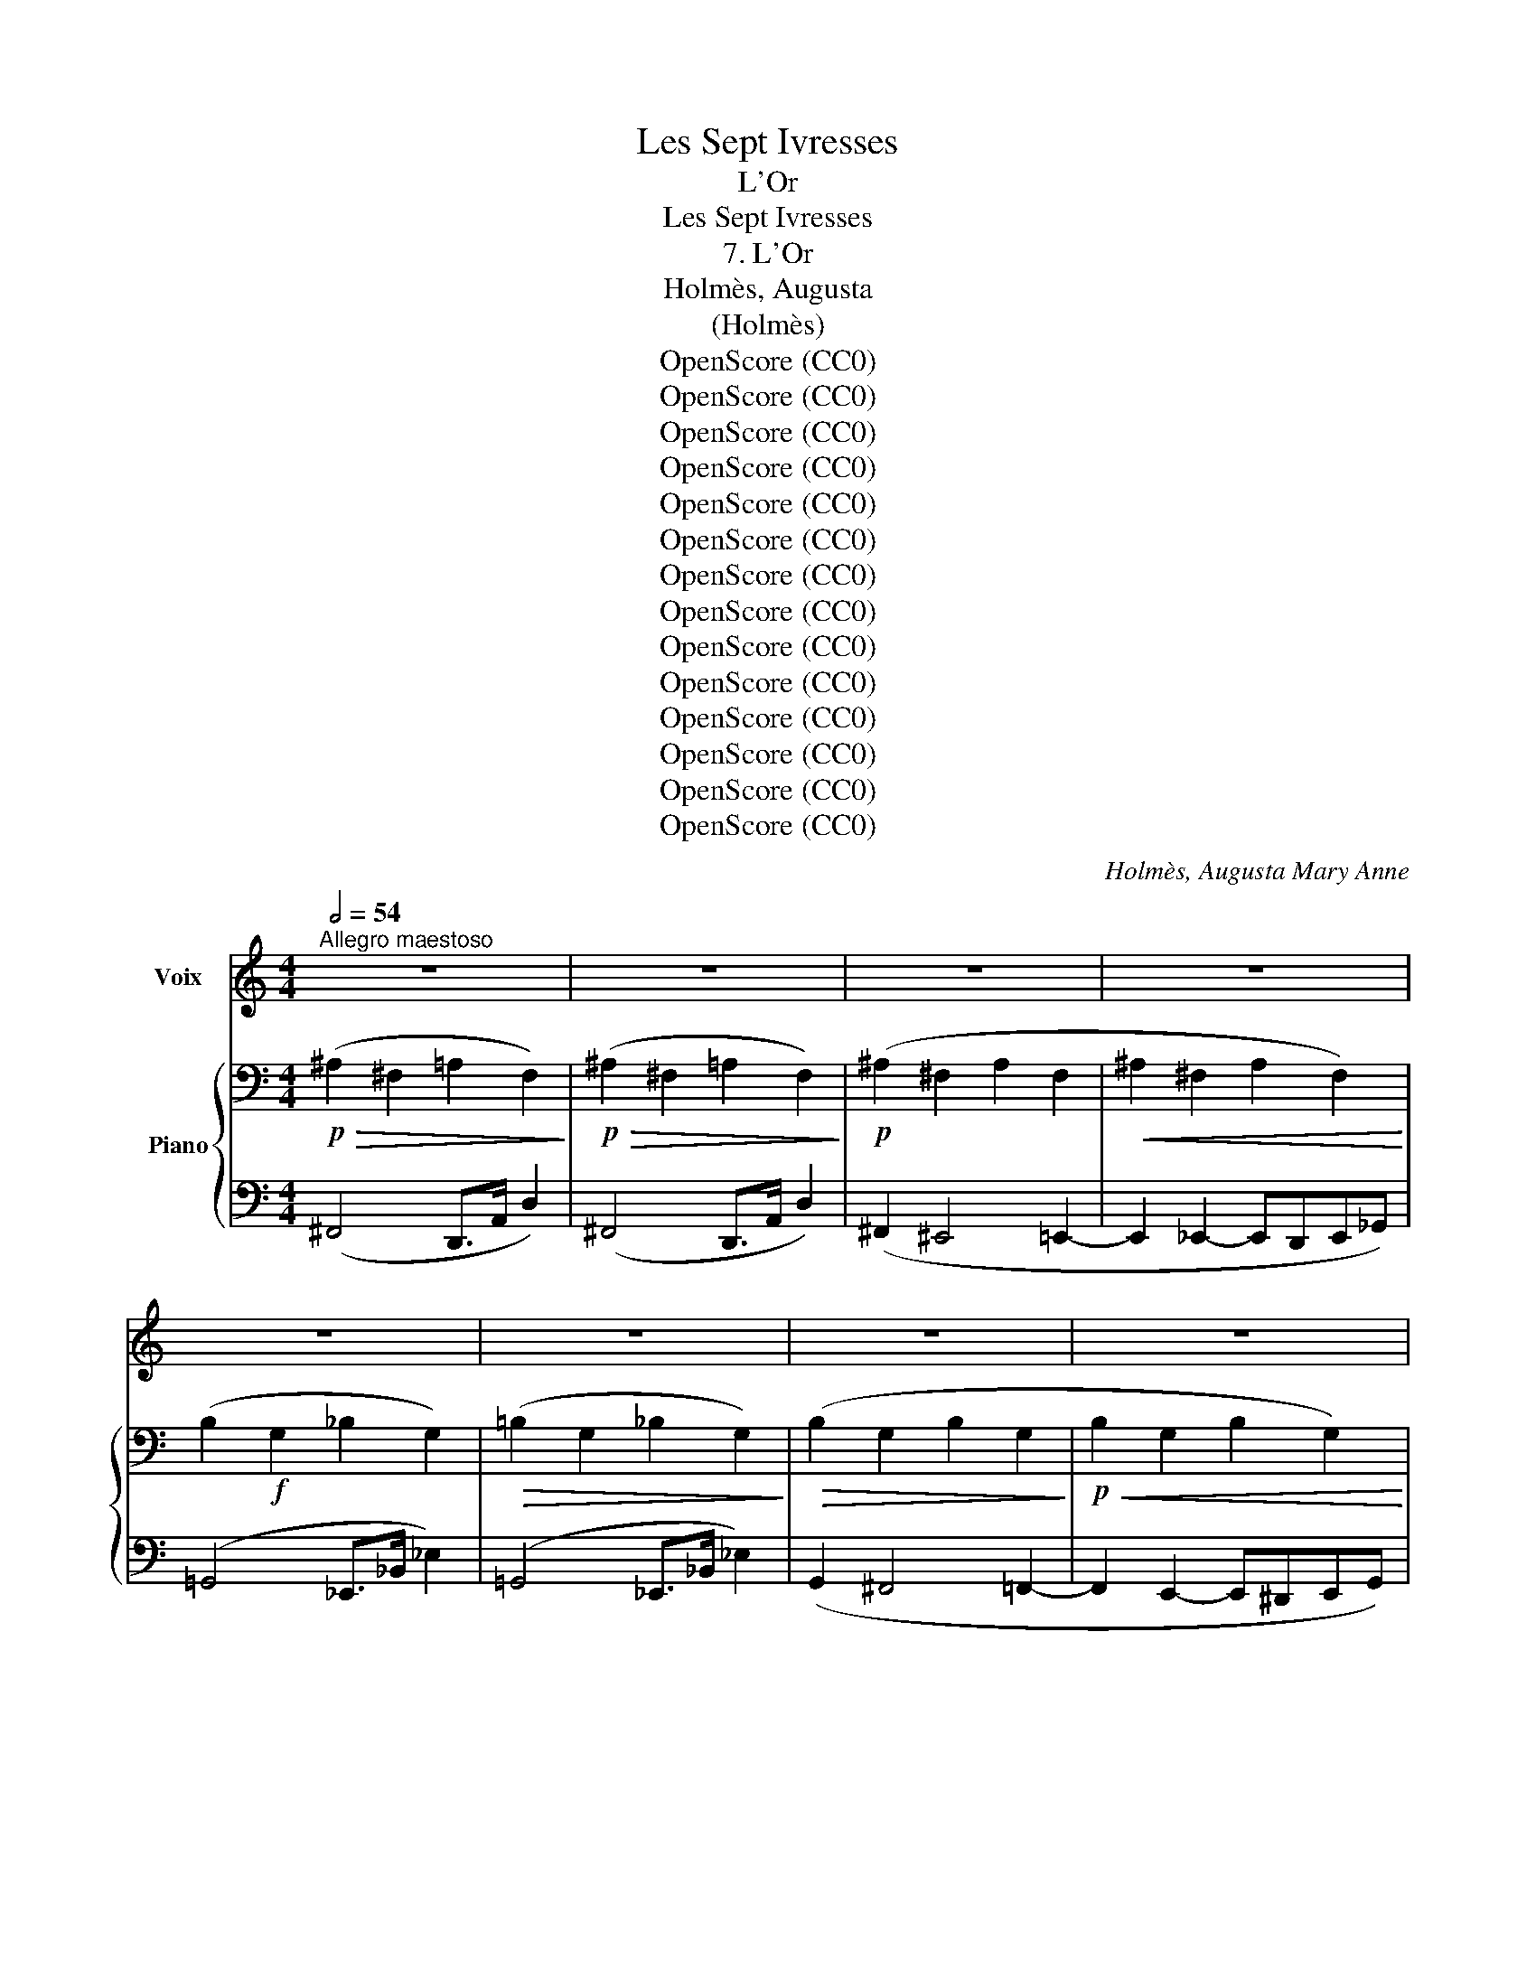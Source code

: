 X:1
T:Les Sept Ivresses
T:L'Or
T:Les Sept Ivresses
T:7. L'Or
T:Holmès, Augusta
T:(Holmès)
T:OpenScore (CC0)
T:OpenScore (CC0)
T:OpenScore (CC0)
T:OpenScore (CC0)
T:OpenScore (CC0)
T:OpenScore (CC0)
T:OpenScore (CC0)
T:OpenScore (CC0)
T:OpenScore (CC0)
T:OpenScore (CC0)
T:OpenScore (CC0)
T:OpenScore (CC0)
T:OpenScore (CC0)
T:OpenScore (CC0)
C:Holmès, Augusta Mary Anne
Z:idem
Z:OpenScore (CC0)
%%score 1 { ( 2 4 ) | ( 3 5 ) }
L:1/8
Q:1/2=54
M:4/4
K:C
V:1 treble nm="Voix"
V:2 bass nm="Piano"
V:4 bass 
V:3 bass 
V:5 bass 
V:1
"^Allegro maestoso" z8 | z8 | z8 | z8 | z8 | z8 | z8 | z8 | z8 | z8 | z z z2 z4 | z8 | z8 | z8 | %14
w: ||||||||||||||
 z8 | z8 ||[K:Db]!f! f4 f3 f | F4- F2 z d | f4 f2 e d | f4- f2 z _d | f4 f2 e d | g4- g2 z2 | %22
w: ||Rou- ges- ser-|pents, _ o|flam- mes é- per-|du- es, Sif-|flez et tor- dez-|vous! _|
 g4 g3 g | G3 G =A4- |!<(! =A2 c2 e3!<)! g | (=g4 G2) z2 | e3/2 B/!<(! e2- e z B3/2 B/ | %27
w: Vents, a- gi-|tez vos ai-|les les é- ten-|du- es,|Lour- des * eaux dé- chi-|
 e6 e2!<)! |!ff! (^g8 | ^G2-) G z z4 |!p! (c4 =B4) | (_B4 =A4) |!<(! (B2 d2!<)! B2) d3/2 d/ | %33
w: \- rez les|nu|es! _|Ter- re,|gron- de|gron- * de en un|
!<(! B6!<)! B2 |!f! f8 |!f! (g4 d2) z B | f4- f2 z f/ f/ | (g4 d2) z B | f4 f z f2 | B4 B3 B | %40
w: noir cour-|roux!|Syl- phes! On-|dins! _ Sa- la-|\- man- dres, et|Gno- mes, Quit-|tez vos fa-|
 g4 f2 f2 | (_f8 | d2) z2 c3 B | f8- | f8 ||[Q:1/2=69]"^Plus vite" B2- B z z4 | z8 | z8 | z8 | z8 | %50
w: rou- ches roy-|\- au-|mes, Ac- cou-|rez|_|tous! _|||||
 z8 | z8 | z8 |!mf! B3/2 B/ B4 B3/2 B/ | f8 | f2 z2 z4 |!f! B2 B6- | B2 B2 B3 B | f8- | f4- f2 z2 | %60
w: |||Par la coupe et l'é-|\- pé-|e|Par l'Aigle|_ et le Tau-|reau,|_ _|
!f! B2 B3/2 B/ B3 B | B3 B B B B B | f8 | f2 z2 z4 |!f! B2 B3/2 B/ f4- | f2 B2 B3 B | f8- | %67
w: Par la fau- cil- le|neuve et dans le sang trem-|pé-|\- e,|Par la ci- gü-|e et le su-|\- reau!|
 f2 z2 z2!ff! f f | a4 e3 f | g3 g d2 e2 | f3 f d2 e2 | f4- f z f2 | g3 g d2 z B | f4- f2 z f | %74
w: _ Par la|croix de lu-|\- mière et par l'é-|toi- le du ma-|tin, _ Es-|\- prits du feu, de|l'air, _ de|
 g4 g2 d3/2 B/ | f4 f z f2 | B3 c d2 f2 | g4- (3(g2 d2) e2 | f6 f2 | B8- | B2 z2 z4 | z8 | %82
w: l'onde et de la|ter- re, O-|bé- is- sez au|maî- * * tre|du des-|tin!|_||
 z4!f! B3 B | g8- | g4 d4 | B8 | G4 z2 A2 | B8- | B8 | E8- | E2 z2 z4 | z8 | z8 || %93
w: Que le|feu|_ ma-|gi-|que s'al-|lu-||me!|_|||
[K:Ab][Q:1/4=54]"^Andante non troppo lento" z8 | z8 | z8 | z8 | z8 | z8 | z8 | z8 | z8 | z8 | z8 | %104
w: |||||||||||
 z!p! c c c c c c c | c8 | c2 e4 (A>B) | c2 (3(BA) c e2- e2 | z!f! d c B e4 | d2 c B e4 | %110
w: Que sous l'in- can- des- cen- te|bru-|\- me Dont l'ar- *|\- deur va _ crois- sant, _|Dans le creu- set|in- can- des- cent|
 z2!<(! A4 A2!<)! |!mf! (_g4 f2) z2 | z2!f!"^cresc." (a2 g2) f3/2 f/ |!mf! (e2 f4) c2 | (e8 | %115
w: Nais- se|l'or!  _|l'or _ qui bouil-|\- lonne _ et|fu-|
[Q:1/4=56] A2-) A z[Q:1/4=58] z4[Q:1/4=57] | z2!f! (3(Ac) e[Q:1/4=60] f2-[Q:1/4=61] f z[Q:1/4=59] | %117
w: \- me!  _|Je _ le vois! _|
[Q:1/4=62] z2!f! (3(B=d)[Q:1/4=63] f g2- g z[Q:1/4=64] | %118
w: Je _ le vois! _|
 z[Q:1/4=66] c- (3(cA) c f2- (3f e d[Q:1/4=68] |[Q:1/4=70] f2 z f[Q:1/4=72] f2- (3f f f | %120
w: Il _ _ ré- siste, _ il se|tord, Il bat _ comme un|
 A2 z!ff! f a4- ||[M:2/4] (a4 || %122
w: cœur! O joi-||
[M:4/4]"^a tempo"[Q:1/4=54] e2-) e z[Q:1/4=52] z2!<(! (3(Ac) e!<)! | (g2[Q:1/4=49] f2 e2-) e z | %124
w: \- e!  _ O _ sup-|pli- * ce!  _|
[Q:1/4=54] z8 | z8 |!f! =e e3/4 e/4 =B z/ ^G/ _e2- e z/ e/ |!f! _g2 g _d/ B/ f2 f z | %128
w: ||An- ges, dé- mons, à moi! _ Que|l'œu- vre s'ac- com- plis- se,|
 a2 e3/2 c/ (a2 e) z/ c/[Q:1/4=60] |[Q:1/4=63] a6 (a2 |[Q:1/4=65] B4-) B2 z2 |[Q:1/4=68] z8 | z8 | %133
w: Dût le vain- queur _ trou-|ver la|mort! _|||
 z8[Q:1/4=64][Q:1/4=60] | z8 |!p! e4- e2 z"^dim." f | e8- |[Q:1/4=56] e4- e2 z2 | z8 || %139
w: ||Or, _ so-|leil!|_ _||
!pp!"^Molto più lento"[Q:1/4=52] (c2 e2[Q:1/4=50] f2 a2 |"^trainez"[Q:1/4=48] g2 f>c e4) | %141
w: Ab- so- lu su-|prê- * * me!|
[Q:1/4=52] z2 A3/2 B/ c4- | c2 (3(BA) c e2- e2 |!p! f4 e2 (3(cB) A | (d2 f2 e4) | _g4 f2!f! e d | %146
w: près de toi|_ tout * est vain! _|O fils de * mon|â _ me!|O fils de mon|
 (_g4 f2)!f! f2 | b2 a3/2 a/ g2 f3/2 f/ | (e2 f4)!pp! c3/2 d/ | e8 | %150
w: â- me! O|fils de mon âme el- le|même _ Or puis-|sant,|
 f2 z2"^rall."[Q:1/4=44]!<(! (e4!<)! |!f! a8-) |[Q:1/4=40] a8- | a z z2 !fermata!z4 |] %154
w: Or di-|vin! |_||
V:2
!p!!>(! (!//-!^A,2 ^F,2 !//-!=A,2 F,2)!>)! |!p!!>(! (!//-!^A,2 ^F,2 !//-!=A,2 F,2)!>)! | %2
!p! (!//-!^A,2 ^F,2 !//-!A,2 F,2 |!<(! !//-!^A,2 ^F,2 !//-!A,2 F,2)!<)! | %4
 (!//-!B,2!f! G,2 !//-!_B,2 G,2) |!>(! (!//-!=B,2 G,2 !//-!_B,2 G,2)!>)! | %6
!>(! (!//-!B,2 G,2 !//-!B,2 G,2!>)! |!p!!<(! !//-!B,2 G,2 !//-!B,2 G,2)!<)! | %8
!f! (!//-!C2 _A,2 !//-!_C2 A,2) | (!//-!C2 _A,2 !//-!_C2 A,2) | %10
!mf!"_cresc." !///-!!>!C _A, !///-!!>!B, G, !///-!!>!^C =A, !///-!!>!=C _A, | %11
 !///-!!>!^D B, !///-!!>!=D _B, !///-!!>!F _D !///-!!>!E C | %12
 !///-!!>!F _D !///-!!>!E C !///-!!>!F D [CE] z | %13
[K:treble]!f!"_cresc." !>![FG_B_df]2 [=E^G=B=e]2 !>![FG_Bdf]2 !>![EG=Be]2 | %14
 !>![GAc_eg]2 !>![^F^A^c^f]2 !>![ABda]2 !>![_Ac_e_a]2 | %15
 !>![B^cgb]2 [_Bdf_b]2 !>![^c^da^c']2 !>![=ceg=c']2 || %16
[K:Db]!ff! [_cf_c'] z!p! !///-!f c !///-!f2 c2 | !///-!f _c!f! !>!d2 !>!c2-!mf! c z | %18
!mf! !//-!f2 _c2 !//-!f2 c2 | !///-!f _c!f! z2 z2!mf! !///-!f c |!<(! !//-!f2 _c2 !//-!f2!<)! c2 | %21
!ff!({c'd')e'f'} [gg'] z!f! x2 x2!p! !///-!g c | !//-!g2 c2 !//-!g2 c2 | %23
"_cresc." !//-!g2 c2 !//-!g2 c2 | !//-!g2 c2 !//-!g2 c2 |!f! !///-!=g d z2 z2 !///-!g d | %26
!p! (!//-!e2 d2 !//-!e2 d2 |!<(! !//-!e2 d2 !///-!e d e)!<)! z | %28
!ff! [^G=B=e^g] z !>!=e2 !>!=d2 !>!=E2 | !>!=D2[K:bass] !>!=E,2 !>!=D,2 !>!E,2 | %30
!p! !//-!C2!>(! A,2 !//-!=B,2 =G,2 | (!//-!_B,2 _G,2 !//-!=A,2 F,2)!>)! | %32
!<(! (!///-!B, G, !///-!=A, F,!<)!!mp!!<(! !///-!B, G, !///-!A, F,)!<)! | %33
!mp!!<(! !///-!B,4 G,4!<)! | %34
[K:treble] [F,=A,] z!<(! F,/=G,/4=A,/4B,/4C/4=D/4=E/4 F2- (F/4=G/4=A/4B/4c/4=d/4=e/4f/4)!<)! | %35
!f! [GBdg]2- [GBdg] z!<(! _F2 (7:4:7(G/A/B/_c/d/e/_f/)!<)! | %36
!f! [=A=f]2- [Af][Ff]/[Ff]/ (3[Ff][Ac][Ff] (3[Ff][Ac][Ff] | %37
!f! [GBdg]2- [GBdg] z!<(! _F2 (7:4:7(G/A/B/_c/d/e/_f/)!<)! | %38
 [=A=f]2- [Af]!f![Ff]/[Ff]/ (3[Ff][Ac][Ff] (3[Ff][Ac][Ff] | [Bb]4 [ABfa]3 [ABfa] | %40
 [GBeg]4 [FBdf]3 [FBdf] | %41
 [_FB_f]2- [FBf]/!<(!(G/4A/4B/4_c/4d/4e/4 f2- f/g/4a/4b/4_c'/4d'/4e'/4!<)! | _f') z z2 z4 | %43
!f! [FBdf] z z2 z4 | [F=Acf] z z2 z4 ||!f! [Bdfb] z z2 z4 | z8 | %47
[K:bass]!p! (3:2:4!>![=B,,^D,]z/.[B,,D,]/.[B,,D,] (3.[B,,D,].^F,,.[B,,D,] (3.[B,,D,].F,,.[B,,D,] (3.[B,,D,].F,,.[B,,D,] | %48
"_crescendo" (3:2:4!>![C,=E,]z/.[C,E,]/.[C,E,] (3.[C,E,].=G,,.[C,E,] (3:2:4!>![D,F,]z/.[D,F,]/.[D,F,] (3.[D,F,].A,,.[D,F,] | %49
 (3:2:4!>![=D,^F,]z/.[D,F,]/.[D,F,] (3.[D,F,].=A,,.[D,F,] (3.[E,=G,].B,,.[E,G,] (3.[=E,^G,].=B,,.[E,G,] | %50
 (3:2:4!>![F,=A,]z/.[F,A,]/.[F,A,] (3.[F,A,].C,.[F,A,] (3.[G,B,].D,.[G,B,] (3.[=G,=B,].=D,.[G,B,] | %51
 (3:2:4!>![A,C]z/.[A,C]/.[A,C] (3.[A,C].E,.[A,C] (3:2:4!>![=A,^C]z/.[A,C]/.[A,C] (3.[A,C].=E,.[A,C] | %52
!f! (3:2:4[F,B,=D]z/!p!"_sempre staccato".=A,/.B, (3._C.B,.A, (3.B,.A,.B, (3.=B,.C.D | %53
 (3.C.=B,.C (3.D.C.B, (3.C.B,.C (3.^C.=D.E | %54
"_cresc." (3.=D._D.C (3.=B,._B,.=A, (3.B,.=B,.C (3.^C.=D.E | %55
 (3.=E._E.=D (3._D.C.=B, (3.C.^C.=D (3.E.=E.F | %56
[K:treble] (3.G.F.=E (3._E.=D._D (3.C.^C.=D (3.E.=E.F | (3.G.F.G (3.G.^F.G (3.A.G.A (3.=A.^G.A | %58
 (3.B.=A._A (3.=G._G.F (3.=E.F.G (3.=G.A.=A | (3.B.=A.B (3.=B.c.B (3._B.=B.c (3.d.c.d | %60
 (3.=d._d.c!mf! (3.=B._B.=A (3.B.=B.c (3.^c.=d.e | (3.=e._e.=d (3._d.c.d (3.=d.e.=e (3.f.g.=g | %62
 (3.a.=g._g (3.f.=e._e (3.=e.f.g (3.=g.a.=a | %63
"_molto cresc." (3.b.=a._a (3.=g.a.=a (3.b.=b.c' (3._d'.c'.d' | %64
 (3.=d'._d'.c' (3.=b._b.=a (3.b.=b.c' (3.d'.=d'.e' | %65
!8va(! (3.=e'.f'.g' (3.=g'._g'.=g' (3.a'.g'.a' (3.=a'.^g'.a' | %66
!f! (3.b'.=a'.b'"_cresc." (3!>!.[=d'_c''].b'.a' (3._a'.=a'.b' (3!>!.[d'c''].b'.a' | %67
 (3!>!.[=d'_c''].b'.=a' (3._a'.=a'.b' (3!>!.[d'c''].b'.a' (3!>!.[d'c''].b'.a' | %68
!ff! (3[c'_a'][c'a'][c'a'] (3[c'a'][c'a'][c'a'] (3[c'a'][c'a'][c'a'] (3[c'a'][c'a'][c'a'] | %69
 (3[d'b'][d'b'][d'b'] (3[d'b'][d'b'][d'b'] (3[d'b'][d'b'][d'b'] (3[e'b'][e'b'][e'b'] | %70
 (3[f'=a'][f'a'][f'a'] (3[f'a'][f'a'][f'a'] (3[d'b'][d'b'][d'b'] (3[c'a'][c'a'][c'a'] | %71
 [d'a'] z [bd']>[c'e'] [d'f']!8va)! z z2 |!f! [GBdg]2- [GBdg] z!<(! _F2 (6:4:6(G/A/B/_c/d/e/) | %73
 [=A=f]2-!<)! [Af] [Ff]/[Ff]/ (3[Ff][Ac][Ff] (3[Ff][Ac][Ff] | %74
!f! [GBdg]2- [GBdg] z!<(! _F2 (6:4:6(G/A/B/_c/d/e/)!<)! | %75
 [=A=f]2- [Af]/ z/ [Ff]/[Ff]/ (3[Ff][Ac][Ff] (3[Ff][Ac][Ff] |!f! B3 c d2 f2 | g4- (3(g2 d2) e2 | %78
 [FBdf] z z2 [F=Acf] z z2 |!ff!!8va(! [gbd'g']8- | [gbd'g']!8va)! z z2!f! !>![Dd]4 | %81
 !>![B,B]4 !>![G,G]4 |[K:bass] !>![D,D]4 !>![B,,B,]4 |!f!"_dim." !>![G,,G,]8- | [G,,G,]4 z4 | z8 | %86
 z8 | [E,G,B,]2 z2 z4 | [=D,F,B,]2 z2 z4 |!p! !//-!!>!E,2!>(! _F,2 z4 | !//-!!>!E,2 _F,2!>)! z4 | %91
!pp! !///-!E,4 _F,4 | z8 || %93
[K:Ab]!p! (6:4:6z/ (C/A,/!<(! C/A,/C/) (6:4:6z/ (C/A,/ C/A,/C/) (6:4:6z/ (C/A,/ C/A,/C/)!<)! (6:4:6z/ (C/A,/ C/A,/C/) | %94
!>(! (6:4:6z/ (C/A,/ C/A,/C/) (6:4:6z/ (C/A,/ C/A,/ z/)!>)! (6:4:6z/ (C/A,/ C/A,/C/ (6:4:6A,/C/A,/ C/A,/C/) | %95
 (6:4:6z/ (E,/C,/E,/C,/E,/)!<(! (6:4:6z/ (E,/C,/ E,/C,/) z/ (6:4:6z/ (A,/E,/ A,/E,/A,/) (6:4:6z/ (E,/C,/!<)! E,/C,/) z/ | %96
!<(! (6:4:6z/ (A,/E,/ A,/E,/A,/) z2!<)! (6:4:6z/ (C/A,/ C/A,/C/ (6:4:6A,/C/A,/ C/A,/C/) | %97
!f! (6:4:6z/ (D/A,/ D/A,/D/!>(! (6:4:6A,/D/A,/ D/A,/D/) (6:4:6z/ (C/A,/ C/A,/C/) z2!>)! | %98
 (6:4:6z/ (A,/F,/ A,/F,/A,/) (6:4:6z/ (D/A,/ D/A,/D/) (6:4:6z/ (C/A,/ C/A,/C/ (6:4:6A,/C/A,/ C/A,/C/) | %99
!f! (6:4:6z/ (C/A,/ C/A,/C/ (6:4:6A,/C/A,/ C/A,/C/) (6:4:6z/ (D/A,/ D/A,/D/) (6:4:6z/ (A,/F,/ A,/F,/) z/ | %100
 (6:4:6z/ (C/A,/ C/A,/C/ (6:4:6A,/C/A,/ C/A,/C/) (6:4:6z/ (D/A,/ D/A,/D/) (6:4:6z/ (F/D/ F/D/F/)!f! | %101
 (6:4:6(D/!>(!F/D/ F/D/F/) (6:4:6z/ (F/D/ F/D/F/) (6:4:6z/ E/B,/ E/B,/E/ (6:4:6z/ D/A,/ D/A,/!>)!D/ | %102
 (6:4:6z/ (C/A,/ C/A,/C/) (6:4:6z/ (C/A,/ C/A,/C/ (6:4:6A,/C/A,/ C/A,/C/)!pp! (6:4:6z/ A,/E,/ A,/E,/ z/ | %103
 (6:4:6z/ (C/G,/ C/G,/C/ (6:4:6G,/C/G,/ C/G,/C/) (6:4:6z/ (G,/E,/ G,/E,/G,/) (6:4:6z/ (G,/E,/ G,/E,/G,/) | %104
[K:treble]!p! (C2 E2 F2 A2 | G2 F>C E4) | %106
 (6:4:6z/ (E/C/ E/C/E/) (6:4:6z/ (E/C/ E/C/) z/ (6:4:6z/ (A/E/ A/E/A/) (6:4:6z/ (E/C/ E/C/) z/ | %107
 (6:4:6z/ (A/E/ A/E/A/) z2 (6:4:6z/!<(! (c/A/ c/A/c/ (6:4:6A/c/A/ c/A/c/)!<)! | %108
 (6:4:6z/ (d/A/ d/A/d/ (6:4:6A/d/A/ d/A/d/) (6:4:6z/ (c/A/ c/A/c/) z2!f! | %109
"_crescendo" (6:4:6z/ (A/F/ A/F/A/) (6:4:6z/ (d/A/ d/A/d/) (6:4:6z/ (c/A/ c/A/c/) z2 | %110
 (6:4:6z/ (c/A/ c/A/c/ (6:4:6A/c/A/ c/A/c/) (6:4:6z/ (d/A/ d/A/d/) (6:4:6z/ (A/F/ A/F/) z/ | %111
!mp! (6:4:6z/ c/A/ c/A/c/ (6:4:6A/c/A/ c/A/c/ (6:4:6z/ d/A/ d/A/d/ (6:4:6z/ f/d/ f/d/f/ | %112
 (6:4:6d/f/d/ f/d/f/ (6:4:6z/ f/c/ f/c/f/ (6:4:6z/ e/B/ e/B/e/ (6:4:6z/ d/A/ d/A/d/ | %113
!mf! (6:4:6z/ c/A/ c/A/c/ (6:4:6z/ c/A/ c/A/c/ (6:4:6A/c/A/ c/A/c/ (6:4:6z/ A/E/ A/E/ z/ | %114
"_crescendo" (6:4:6z/ (c/G/ c/G/c/ (6:4:6G/c/G/ c/G/c/) (6:4:6z/ (G/E/ G/E/G/) (6:4:6z/ (G/E/ G/E/G/) | %115
!f!"^Più mosso" (6:4:6z/ (E/A,/ E/"_accel."A,/E/ (6:4:6A,/E/A,/ E/A,/E/) (6:4:6z/ (D/A,/ D/A,/D/) z2 | %116
 (6:4:6z/ (E/A,/ E/"_accel."A,/E/ (6:4:6A,/E/A,/ E/A,/E/) (6:4:6z/ (D/A,/ D/A,/D/) z2 | %117
!f! (6:4:6z/ F/B,/ F/B,/F/ (6:4:6B,/F/B,/ F/B,/F/ (6:4:6z/ E/B,/ E/B,/E/ z2 | %118
 (6:4:6z/ (G/C/"_accel." G/C/G/) (6:4:6z/ (F/C/ F/C/F/) (6:4:6z/ ((_c/F/ c/F/c/)) z2 | %119
 [_c_c']2 (3[Ff][Aa][cc'] [ee']2 [dd'][cc'] | %120
 [ff'] [_g_g']2!ff! (([=g=g']!8va(! [gg'])) [aa']2 [=a=a']- ||[M:2/4] [=a=a'] [bb']2 [=b=b'] || %122
[M:4/4]"_a tempo"!ff! [c'c'']"_allarg." z !>![eac'e']2 !>![fac'f']2 !>![ac'a']2 | %123
 [gc'g']2 [fc'f']>[cc'] [eac'e']2- [eac'e']!8va)! z | %124
!f!!<(! ([EAce]2 [Acea]>[Bb] [ceac']2 [Acea]>[Bb] | %125
 [ceac']2 (3[Beb]!<)![Aa][ceac'] [eac'e']2- [eac'e']) z | %126
!f! ([=E^G=B=e]4 [_EAc_e]/) z/ !>![Ee]!>![Ff]!>![Aa] | %127
!f! ([_GBd_g]4 [FB=df]/) z/ !>![Ff]!>![Gg]!>![Bb] | %128
 [Acea]2"_animando" (3([_G_g][Aa]!<(![Bb] (3[cc'][Gg][Aa] (3[Bb][cc'][dd']!f! | %129
 (3[ee'][Bb][cc'] (3[dd'][ee'][ff'] (3[_g_g'][ee'][ff']!<)! (3[gg'][aa'][=a=a'] | %130
!f!!8va(! [bf'b'])!8va)!"_accel.  e  cresc." z ([Aa]2 [Gg]2 (3[Ff][Gg][Bb] | %131
 [dfd']2 [cc']2 [Bb][Aa] (3[Bb][dd'][ff'] | [gd'g']2) ([ff']2 [ee'] [dd']2) ([ff'] | %133
!ff!"_allarg.   e    dim."!8va(! [bf'b']2)!>(! ([aa']2 [gg']2 [ff']2 | %134
 [ee']2 [fac'f']4) ([cac'][dd']!>)! |!p! !arpeggio![egc'e']4-) [egc'e']2 z2 | %136
!pp! !arpeggio![egc'e']4- [egc'e']2 z2 |"_rall." !arpeggio![fbd'f']4- [fbd'f']2 z2 | %138
!ppp! !arpeggio![gbd'g']4- [gbd'g']2!8va)! !fermata!z2 ||!pp! !arpeggio![ca]8 |!mf! [ac']8 | %141
!p! !arpeggio![eac'e']8- | [eac'e']4- [eac'e']2 z2 |!p! !arpeggio![faf']4 !arpeggio![eae']4 | %144
 !arpeggio![faf']4 !arpeggio![eae']4 |!f! !arpeggio![_ga_b']4 !arpeggio![faf']4 | (b2 a2) x4 | %147
!f! (!arpeggio![bd'g']2 !arpeggio![ac'f']2!>(! !arpeggio![gbe']2 !arpeggio![ad']2!>)! | %148
 [be']2) c'4- c' z |!p! !arpeggio![egc'e']8 | !arpeggio![fbd'f']4"_rall." !arpeggio![gbd'e']4 | %151
!pp!!8va(! !arpeggio![ac'a']8- | [ac'a']8- | [ac'a']!8va)! z z2 !fermata!z4 |] %154
V:3
 (^F,,4 D,,>A,, D,2) | (^F,,4 D,,>A,, D,2) | (^F,,2 ^E,,4 =E,,2- | E,,2 _E,,2- E,,D,,E,,_G,,) | %4
 (=G,,4 _E,,>_B,, _E,2) | (=G,,4 _E,,>_B,, _E,2) | (G,,2 ^F,,4 =F,,2- | F,,2 E,,2- E,,^D,,E,,G,,) | %8
 (_A,,4 _F,,>_C, _F,2) | (_A,,4 _F,,>_C, _F,2) | _A,,>C, [E,,E,]2 =A,,>^C, [F,,F,]2 | %11
 B,,>^D, [G,,G,]2 _D,>F, [A,,A,]2 | _D,>F, [A,,A,]2 D,>F, [A,,A,]2 | %13
 [_E,,,_E,,]2({=B,,=C,)^D,} =E, [_E,,,_E,,]2({B,,C,)D,} =E, z2 | %14
 [F,,,F,,]2({^C,=D,)^E,} ^F, z [G,,,G,,]2({_E,=F,)G,} _A, z | %15
 [A,,,A,,]2({F,G,)A,} _B, z [=B,,,=B,,]2({G,A,)=B,} C z || %16
[K:Db] [D,,D,] z[K:treble] !///-!F A !///-!F2 A2 | !///-!F A z2 z2 !///-!F A | %18
!ped! !//-!D2 F2 !//-!D2 F2!ped-up! | !///-!F A z2!ped! z2 !///-!F!ped-up! A | %20
!ped! !//-!F2 A2 !//-!F2 A2!ped-up! | [CEG=A] z!ped! x2 x2 !///-![EG]!ped-up! A | %22
 !//-![EG]2 =A2 !//-![EG]2 A2 | !//-![EG]2 =A2 !//-![EG]2 A2 | !//-![EG]2 =A2 !//-![EG]2 A2 | %25
 !///-![E=G] B z2!ped! z2 !///-![EG]!ped-up! B | (!//-![EG]2 B2 !//-![EG]2 B2 | %27
 !//-![EG]2 B2 !///-![EG] B [EG]) z | %28
[K:bass]!ped! !//-![=E,,,^G,,,=B,,,]2 =E,,2 !//-![E,,,G,,,B,,,]2 E,,2 | %29
 !//-![=E,,,^G,,,=B,,,]2 =E,,2 !///-![E,,,G,,,B,,,] _E,, [E,,,G,,,B,,,]!ped-up! z | _E,4- E,2 z2 | %31
 D,4- D,2 z2 | D,8- | D,4- D,2 z2 | %34
 [F,,,F,,]2- [F,,,F,,]/=G,,/4=A,,/4B,,/4C,/4=D,/4E,/4 F,2- F, z | %35
!ped! [_F,,,_F,,]2 (6:4:6(G,,/A,,/B,,/_C,/D,/E,/) _F,2!ped-up! F,,2 | %36
 [=F,,,=F,,]2- [F,,,F,,]/ z/ [F,,F,] (3[F,,F,]C,[F,,F,] (3[F,,F,]C,[F,,F,] | %37
!ped! [_F,,,_F,,]2 (6:4:6(G,,/A,,/B,,/_C,/D,/E,/) _F,2!ped-up! F,,2 | %38
 [F,,,F,,]2- [F,,,F,,]/ z/ [F,,F,] (3[F,,F,]C,[F,,F,] (3[F,,F,]C,[F,,F,] | %39
 [B,,,B,,]4 [=D,,B,,=D,]3 [D,,B,,D,] | [E,,B,,E,]4 [F,,D,F,]3 [F,,D,F,] | %41
 [G,,D,G,]2- [G,,D,G,] z _F,2- F,/(G,/4A,/4B,/4C/4D/4E/4 | _F) z z2 z4 | [F,,B,,D,F,] z z2 z4 | %44
 [F,,,=A,,,C,,F,,] z z2 z4 || %45
!8vb(! (3:2:4.[B,,,,B,,,]z/.[B,,,,B,,,]/.[B,,,,B,,,] (3.[B,,,,B,,,].F,,,.[B,,,,B,,,] (3.[B,,,,B,,,].F,,,.[B,,,,B,,,] (3.[B,,,,B,,,].F,,,.[B,,,,B,,,] | %46
 (3:2:4.[B,,,,B,,,]z/.[B,,,,B,,,]/.[B,,,,B,,,] (3.[B,,,,B,,,].F,,,.[B,,,,B,,,] (3.[B,,,,B,,,].F,,,.[B,,,,B,,,] (3.[B,,,,B,,,].F,,,.[B,,,,B,,,] | %47
 (3:2:4.[B,,,,B,,,]z/.[B,,,,B,,,]/.[B,,,,B,,,] (3.[B,,,,B,,,].F,,,.[B,,,,B,,,] (3.[B,,,,B,,,].F,,,.[B,,,,B,,,] (3.[B,,,,B,,,].F,,,.[B,,,,B,,,] | %48
 (3:2:4.[B,,,,B,,,]z/.[B,,,,B,,,]/.[B,,,,B,,,] (3.[B,,,,B,,,].F,,,.[B,,,,B,,,] (3.[B,,,,B,,,].F,,,.[B,,,,B,,,] (3.[B,,,,B,,,].F,,,.[B,,,,B,,,] | %49
 (3:2:4.[B,,,,B,,,]z/.[B,,,,B,,,]/.[B,,,,B,,,] (3.[B,,,,B,,,].F,,,.[B,,,,B,,,] (3.[B,,,,B,,,].F,,,.[B,,,,B,,,] (3.[B,,,,B,,,].F,,,.[B,,,,B,,,] | %50
 (3:2:4.[B,,,,B,,,]z/.[B,,,,B,,,]/.[B,,,,B,,,] (3.[B,,,,B,,,].F,,,.[B,,,,B,,,] (3.[B,,,,B,,,].F,,,.[B,,,,B,,,] (3.[B,,,,B,,,].F,,,.[B,,,,B,,,] | %51
 (3:2:4.[B,,,,B,,,]z/.[B,,,,B,,,]/.[B,,,,B,,,] (3.[B,,,,B,,,].F,,,.[B,,,,B,,,] (3.[B,,,,B,,,].F,,,.[B,,,,B,,,] (3.[B,,,,B,,,].F,,,.[B,,,,B,,,] | %52
 (3.[B,,,,B,,,].[=A,,,,=A,,,].[B,,,,B,,,] (3.[_C,,,_C,,].[B,,,,B,,,].[A,,,,A,,,] (3.[B,,,,B,,,].[A,,,,A,,,].[B,,,,B,,,] (3.[=B,,,,=B,,,].[C,,,C,,].[D,,,D,,] | %53
 (3.[C,,,C,,].[=B,,,,=B,,,].[C,,,C,,] (3.[D,,,D,,].[C,,,C,,].[B,,,,B,,,] (3.[C,,,C,,].[B,,,,B,,,].[C,,,C,,] (3.[^C,,,^C,,].[=D,,,=D,,].[E,,,E,,] | %54
 (3.[=D,,,=D,,].[_D,,,_D,,].[C,,,C,,] (3.[=B,,,,=B,,,].[_B,,,,_B,,,].[=A,,,,=A,,,] (3.[B,,,,B,,,].[=B,,,,=B,,,].[C,,,C,,] (3.[^C,,,^C,,].[=D,,,=D,,].[E,,,E,,] | %55
 (3.[=E,,,=E,,].[_E,,,_E,,].[=D,,,=D,,] (3.[_D,,,_D,,].[C,,,C,,].[=B,,,,=B,,,] (3.[C,,,C,,].[^C,,,^C,,].[=D,,,=D,,] (3.[E,,,E,,].[=E,,,=E,,].[F,,,F,,] | %56
 (3.[G,,,G,,].[F,,,F,,].[=E,,,=E,,] (3.[_E,,,_E,,].[=D,,,=D,,].[_D,,,_D,,] (3.[C,,,C,,].[^C,,,^C,,].[=D,,,=D,,] (3.[E,,,E,,].[=E,,,=E,,].[F,,,F,,] | %57
 (3.[G,,,G,,].[F,,,F,,].[G,,,G,,] (3.[=G,,,=G,,].[^F,,,^F,,].[G,,,G,,] (3.[A,,,A,,].[G,,,G,,].[A,,,A,,] (3.[=A,,,=A,,].[^G,,,^G,,].[^A,,,^A,,] | %58
 (3.[B,,,B,,].[=A,,,=A,,].[_A,,,_A,,] (3.[=G,,,=G,,].[_G,,,_G,,].[F,,,F,,] (3.[=E,,,=E,,].[F,,,F,,].[G,,,G,,] (3.[=G,,,=G,,].[A,,,A,,].[=A,,,=A,,] | %59
 (3.[B,,,B,,].[=A,,,=A,,].[B,,,B,,] (3.[=B,,,=B,,].[C,,C,].[B,,,B,,] (3.[_B,,,_B,,].[=B,,,=B,,].[C,,C,] (3.[D,,D,].[C,,C,].[D,,D,]!8vb)! | %60
 (3.[=D,,=D,].[_D,,_D,].[C,,C,] (3.[=B,,,=B,,].[_B,,,_B,,].[=A,,,=A,,] (3.[B,,,B,,].[=B,,,=B,,].[C,,C,] (3.[^C,,^C,].[=D,,=D,].[E,,E,] | %61
 (3.[=E,,=E,].[_E,,_E,].[=D,,=D,] (3.[_D,,_D,].[C,,C,].[D,,D,] (3.[=D,,=D,].[E,,E,].[=E,,=E,] (3.[F,,F,].[G,,G,].[=G,,=G,] | %62
 (3.[A,,A,].[=G,,=G,].[_G,,_G,] (3.[F,,F,].[=E,,=E,].[_E,,_E,] (3.[=E,,=E,].[F,,F,].[G,,G,] (3.[=G,,=G,].[A,,A,].[=A,,=A,] | %63
 (3.[B,,B,].[=A,,=A,].[_A,,_A,] (3.[=G,,=G,].[A,,A,].[=A,,=A,] (3.[B,,B,].[=B,,=B,].[C,C] (3.[D,D].[C,C].[D,D] | %64
 (3.[=D,=D].[_D,_D].[C,C] (3.[=B,,=B,].[_B,,_B,].[=A,,=A,] (3.[B,,B,].[=B,,=B,].[C,C] (3.[D,D].[=D,=D].[E,E] | %65
 (3.[=E,=E].[F,F].[G,G] (3.[=G,=G].[_G,_G].[=G,=G][K:treble] (3.[A,A].[=G,=G].[A,A] (3.[=A,=A].[^G,^G].[A,A] | %66
 [B,B] z (3!>!._c.B.=A (3._A.=A.B (3!>!.c.B.A | (3!>!._c.B.=A (3._A.=A.B (3!>!.c.B.A (3!>!.c.B.A | %68
!ped! !arpeggio![Acea]4 z2 !arpeggio![Acea]2!ped-up! | !arpeggio![GBdg]4 z2 !arpeggio![GBdg]2 | %70
 !arpeggio![F=Acf]4 !arpeggio![FBdf]2 !arpeggio![Acea]2 | [Adfa] z [ABd]>[Ace] [Adf] z z2 | %72
[K:bass] [_F,,,_F,,]2 (6:4:6(G,,/A,,/B,,/_C,/D,/E,/) _F,2 _F,,2 | %73
 [=F,,,=F,,]2- [F,,,F,,] [F,,F,] (3[F,,F,]C,[F,,F,] (3[F,,F,]C,[F,,F,] | %74
 [_F,,,_F,,]2 (6:4:6(G,,/A,,/B,,/_C,/D,/E,/) _F,2 _F,,2 | %75
 [=F,,,=F,,]2- [F,,,F,,]/ z/ [F,,F,] (3[F,,F,]C,[F,,F,] (3[F,,F,]C,[F,,F,] | %76
 [B,,,B,,]3 [C,,C,] [D,,D,]2 [F,,F,]2 | [G,,G,]4- (3[G,,G,]2 [D,,D,]2 [E,,E,]2 | %78
 [F,,F,] z z2 [F,,,F,,] z z2 |!8vb(! !///-![F,,,G,,,B,,,]4 _F,,4 | %80
 [F,,,_G,,,B,,,]!8vb)! z z2 !>![D,,D,]4 | !>![B,,,B,,]4 !>![G,,,G,,]4 | %82
!8vb(! !>![D,,,D,,]4 !>![B,,,,B,,,]4 | !///-!B,,,,4 G,,,4 | !///-!B,,,,4 G,,,4 | %85
 !///-!B,,,,4 G,,,4 | B,,,,2!8vb)! z2 z4 |!p! [B,,,B,,]2 z2 z4 | [B,,,B,,]2 z2 z4 | %89
!ped! z4!ped-up!!ped! !//-!!>!E,,2 _F,,2!ped-up! | %90
!ped! z4!ped-up!!ped! !//-!!>!E,,2 _F,,2!ped-up! |!ped! z8!ped-up! | %92
!ped!"^dim." !///-!E,,4!ppp! _F,,4!ped-up! || %93
[K:Ab]!pp!!ped! z/4 (_F,,/4E,,/4F,,/4E,,/4F,,/4E,,/4F,,/4 E,,/4!ped-up!F,,/4E,,/4F,,/4E,,/4F,,/4E,,/4F,,/4)!ped! z/4 (F,,/4E,,/4F,,/4E,,/4F,,/4E,,/4F,,/4 E,,/4!ped-up!F,,/4E,,/4F,,/4E,,/4F,,/4E,,/4F,,/4) | %94
 z/4 (_F,,/4E,,/4F,,/4E,,/4F,,/4E,,/4F,,/4 E,,/4F,,/4E,,/4F,,/4E,,/4F,,/4E,,/4F,,/4) z/4 (F,,/4E,,/4F,,/4E,,/4F,,/4E,,/4F,,/4 E,,/4F,,/4E,,/4F,,/4E,,/4F,,/4E,,/4F,,/4) | %95
 z/4 (_F,,/4E,,/4F,,/4E,,/4F,,/4E,,/4F,,/4 E,,/4F,,/4E,,/4F,,/4E,,/4F,,/4E,,/4F,,/4) z/4 (F,,/4E,,/4F,,/4E,,/4F,,/4E,,/4F,,/4 E,,/4F,,/4E,,/4F,,/4E,,/4F,,/4E,,/4F,,/4) | %96
 z/4 (_F,,/4E,,/4F,,/4E,,/4F,,/4E,,/4F,,/4 E,,/4F,,/4E,,/4F,,/4E,,/4F,,/4E,,/4F,,/4) z/4 (F,,/4E,,/4F,,/4E,,/4F,,/4E,,/4F,,/4 E,,/4F,,/4E,,/4F,,/4E,,/4F,,/4E,,/4F,,/4) | %97
 z/4 (_F,,/4E,,/4F,,/4E,,/4F,,/4E,,/4F,,/4 E,,/4F,,/4E,,/4F,,/4E,,/4F,,/4E,,/4F,,/4) z/4 (F,,/4E,,/4F,,/4E,,/4F,,/4E,,/4F,,/4 E,,/4F,,/4E,,/4F,,/4E,,/4F,,/4E,,/4F,,/4) | %98
 z/4 (_F,,/4E,,/4F,,/4E,,/4F,,/4E,,/4F,,/4 E,,/4F,,/4E,,/4F,,/4E,,/4F,,/4E,,/4F,,/4) z/4 (F,,/4E,,/4F,,/4E,,/4F,,/4E,,/4F,,/4 E,,/4F,,/4E,,/4F,,/4E,,/4F,,/4E,,/4F,,/4) | %99
 z/4 (_F,,/4E,,/4F,,/4E,,/4F,,/4E,,/4F,,/4 E,,/4F,,/4E,,/4F,,/4E,,/4F,,/4E,,/4F,,/4) z/4 (F,,/4E,,/4F,,/4E,,/4F,,/4E,,/4F,,/4 E,,/4F,,/4E,,/4F,,/4E,,/4F,,/4E,,/4F,,/4) | %100
 z/4 (_F,,/4E,,/4F,,/4E,,/4F,,/4E,,/4F,,/4 E,,/4F,,/4E,,/4F,,/4E,,/4F,,/4E,,/4F,,/4) z/4 (F,,/4E,,/4F,,/4E,,/4F,,/4E,,/4F,,/4 E,,/4F,,/4E,,/4F,,/4E,,/4F,,/4E,,/4F,,/4) | %101
 z/4 (_F,,/4E,,/4F,,/4E,,/4F,,/4E,,/4F,,/4 E,,/4F,,/4E,,/4F,,/4E,,/4F,,/4E,,/4F,,/4) z/4 (F,,/4E,,/4F,,/4E,,/4F,,/4E,,/4F,,/4 E,,/4F,,/4E,,/4F,,/4E,,/4F,,/4E,,/4F,,/4) | %102
 z/4 (_F,,/4E,,/4F,,/4E,,/4F,,/4E,,/4F,,/4 E,,/4F,,/4E,,/4F,,/4E,,/4F,,/4E,,/4F,,/4) z/4 (F,,/4E,,/4F,,/4E,,/4F,,/4E,,/4F,,/4 E,,/4F,,/4E,,/4F,,/4E,,/4F,,/4E,,/4F,,/4) | %103
 z/4 (_F,,/4E,,/4F,,/4E,,/4F,,/4E,,/4F,,/4 E,,/4F,,/4E,,/4F,,/4E,,/4F,,/4E,,/4F,,/4) z/4 (F,,/4E,,/4F,,/4E,,/4F,,/4E,,/4F,,/4 E,,/4F,,/4E,,/4F,,/4E,,/4F,,/4E,,/4F,,/4) | %104
!ped! [A,,,A,,]!pp! (E,,/4_F,,/4E,,/4F,,/4 E,,/4F,,/4E,,/4F,,/4E,,/4F,,/4E,,/4F,,/4) z/4 (F,,/4E,,/4F,,/4E,,/4F,,/4E,,/4F,,/4 E,,/4F,,/4E,,/4F,,/4E,,/4F,,/4E,,/4F,,/4)!ped-up! | %105
 z/4 (_F,,/4E,,/4F,,/4E,,/4F,,/4E,,/4F,,/4 E,,/4F,,/4E,,/4F,,/4E,,/4F,,/4E,,/4F,,/4) z/4 (F,,/4E,,/4F,,/4E,,/4F,,/4E,,/4F,,/4 E,,/4F,,/4E,,/4F,,/4E,,/4F,,/4E,,/4F,,/4) | %106
 z/4 (_F,,/4E,,/4F,,/4E,,/4F,,/4E,,/4F,,/4 E,,/4F,,/4E,,/4F,,/4E,,/4F,,/4E,,/4F,,/4) z/4 (F,,/4E,,/4F,,/4E,,/4F,,/4E,,/4F,,/4 E,,/4F,,/4E,,/4F,,/4E,,/4F,,/4E,,/4F,,/4) | %107
 z/4 (_F,,/4E,,/4F,,/4E,,/4F,,/4E,,/4F,,/4 E,,/4F,,/4E,,/4F,,/4E,,/4F,,/4E,,/4F,,/4) z/4 (F,,/4E,,/4F,,/4E,,/4F,,/4E,,/4F,,/4 E,,/4F,,/4E,,/4F,,/4E,,/4F,,/4E,,/4F,,/4) | %108
 z/4 (_F,,/4E,,/4F,,/4E,,/4F,,/4E,,/4F,,/4 E,,/4F,,/4E,,/4F,,/4E,,/4F,,/4E,,/4F,,/4) z/4 (F,,/4E,,/4F,,/4E,,/4F,,/4E,,/4F,,/4 E,,/4F,,/4E,,/4F,,/4E,,/4F,,/4E,,/4F,,/4) | %109
 z/4 (_F,,/4E,,/4F,,/4E,,/4F,,/4E,,/4F,,/4 E,,/4F,,/4E,,/4F,,/4E,,/4F,,/4E,,/4F,,/4) z/4 (F,,/4E,,/4F,,/4E,,/4F,,/4E,,/4F,,/4 E,,/4F,,/4E,,/4F,,/4E,,/4F,,/4E,,/4F,,/4) | %110
 z/4 (_F,,/4E,,/4F,,/4E,,/4F,,/4E,,/4F,,/4 E,,/4F,,/4E,,/4F,,/4E,,/4F,,/4E,,/4F,,/4) z/4 (F,,/4E,,/4F,,/4E,,/4F,,/4E,,/4F,,/4 E,,/4F,,/4E,,/4F,,/4E,,/4F,,/4E,,/4F,,/4) | %111
 z/4 (_F,,/4E,,/4F,,/4E,,/4F,,/4E,,/4F,,/4 E,,/4F,,/4E,,/4F,,/4E,,/4F,,/4E,,/4F,,/4) z/4 (F,,/4E,,/4F,,/4E,,/4F,,/4E,,/4F,,/4 E,,/4F,,/4E,,/4F,,/4E,,/4F,,/4E,,/4F,,/4) | %112
 z/4 (_F,,/4E,,/4F,,/4E,,/4F,,/4E,,/4F,,/4 E,,/4F,,/4E,,/4F,,/4E,,/4F,,/4E,,/4F,,/4) z/4 (F,,/4E,,/4F,,/4E,,/4F,,/4E,,/4F,,/4 E,,/4F,,/4E,,/4F,,/4E,,/4F,,/4E,,/4F,,/4) | %113
 z/4 (_F,,/4E,,/4F,,/4E,,/4F,,/4E,,/4F,,/4 E,,/4F,,/4E,,/4F,,/4E,,/4F,,/4E,,/4F,,/4) z/4 (F,,/4E,,/4F,,/4E,,/4F,,/4E,,/4F,,/4 E,,/4F,,/4E,,/4F,,/4E,,/4F,,/4E,,/4F,,/4) | %114
 z/4 (_F,,/4E,,/4F,,/4E,,/4F,,/4E,,/4F,,/4 E,,/4F,,/4E,,/4F,,/4E,,/4F,,/4E,,/4F,,/4) z/4 (F,,/4E,,/4F,,/4E,,/4F,,/4E,,/4F,,/4 E,,/4F,,/4E,,/4F,,/4E,,/4F,,/4E,,/4F,,/4) | %115
 z/4 (A,,/4=G,,/4A,,/4G,,/4A,,/4G,,/4A,,/4 G,,/4A,,/4G,,/4A,,/4G,,/4A,,/4G,,/4A,,/4) z/4 (A,,/4G,,/4A,,/4G,,/4A,,/4G,,/4A,,/4 G,,/4A,,/4G,,/4A,,/4G,,/4A,,/4G,,/4A,,/4) | %116
 z/4 (A,,/4G,,/4A,,/4G,,/4A,,/4G,,/4A,,/4 G,,/4A,,/4G,,/4A,,/4G,,/4A,,/4G,,/4A,,/4) z/4 (A,,/4G,,/4A,,/4G,,/4A,,/4G,,/4A,,/4 G,,/4A,,/4G,,/4A,,/4G,,/4A,,/4G,,/4A,,/4) | %117
 z/4 (B,,/4=A,,/4B,,/4A,,/4B,,/4A,,/4B,,/4 A,,/4B,,/4A,,/4B,,/4A,,/4B,,/4A,,/4B,,/4) z/4 B,,/4A,,/4B,,/4A,,/4B,,/4A,,/4B,,/4 A,,/4B,,/4A,,/4B,,/4A,,/4B,,/4A,,/4B,,/4 | %118
 z/4 (C,/4=B,,/4C,/4B,,/4C,/4B,,/4C,/4) z/4 (C,/4B,,/4C,/4B,,/4C,/4B,,/4C,/4) z/4 (D,/4C,/4D,/4C,/4D,/4C,/4D,/4) C,/4(D,/4C,/4D,/4C,/4D,/4C,/4D,/4) | %119
 z/4 (D,/4C,/4D,/4C,/4D,/4C,/4D,/4 C,/4D,/4C,/4D,/4C,/4D,/4C,/4D,/4) z/4 (D,/4C,/4D,/4C,/4D,/4C,/4D,/4 C,/4D,/4C,/4D,/4C,/4D,/4C,/4D,/4) | %120
 [D,,D,]2 [A,C_DF]2 [A,CDF]2 [A,CDF]2 ||[M:2/4] [A,CDF]2 [A,CDF] z || %122
[M:4/4] [E,,E,] z!ped! !>!E,2 !>!F,2 !>!A,2!ped-up! |{[E,,,E,,]} !>!G,2 F,>C, E,2- E, z | %124
 z2 A,>B, C2 A,>B, | C2 (3B,A,C E2- E z | %126
 [=D,,,=D,,]!<(! (6:4:6(=E,,/4^F,,/4^G,,/4=A,,/4=B,,/4^C,/4)!<)! =D,2 [_E,,_E,] z [E,A,C]2 | %127
 [_F,,,_F,,] (6:4:6(_G,,/4A,,/4B,,/4_C,/4D,/4E,/4) _F,2 [=F,,=F,] z [F,B,=D]2 | %128
 [_G,,,_G,,] (6:4:6(A,,/4B,,/4C,/4D,/4E,/4F,/4) _G,2 [A,,,A,,]2 [G,A,CE]2- | %129
 [_G,A,CE]2 [G,A,CE]4 [G,A,CE] z |!ped! z2 [A,B,DF]4 [A,B,DF]2!ped-up! | %131
!ped! z2 [A,B,DF]4 [A,B,DF]2!ped-up! | z2 [B,DFG]4 [B,DFG]2 | %133
 z2 (!arpeggio![B,-D-E-A]2 [B,DEG]2) (!arpeggio![E,-B,-DF]2 | %134
 [E,B,DE]2) !arpeggio![E,A,CF]4 ([E,A,C]D | !arpeggio![E,G,CE]4-)!ped! [E,G,CE]2 z2!ped-up! | %136
 !arpeggio![E,B,DF]4-!ped! [E,B,DF]2 z2!ped-up! | !arpeggio![E,B,EG]4-!ped! [E,B,EG]2 z2!ped-up! | %138
 !arpeggio![E,B,EG]4-!ped! [E,B,EG]2 !fermata!z2!ped-up! ||[K:treble] !arpeggio![A,CEA]8 | z8 | %141
 !arpeggio![EAc]8- | [EAc]4- [EAc]2 z2 | !arpeggio![EAd]4 !arpeggio![DAc]4 | %144
 !arpeggio![EAd]4 !arpeggio![EAc]4 | !arpeggio![EAc]4 !arpeggio![FAd]4 | %146
 !arpeggio![EAc]4 !arpeggio![FAd]4 | (B2 c2 e2 f2 | g2) a4- a z | !arpeggio![EGc]8 | %150
 [EAd]4 !arpeggio![EBd]4 |[K:bass]!ped! !//-!G,,,2 A,,,2 !//-!G,,,2 A,,,2 | %152
 !//-!G,,,2 A,,,2 !//-!G,,,2 A,,,2 | A,,,!ped-up! z z2 !fermata!z4 |] %154
V:4
 x8 | x8 | x8 | x8 | x8 | x8 | x8 | x8 | x8 | x8 | x8 | x8 | x8 |[K:treble] x8 | x8 | x8 || %16
[K:Db] x8 | x x x2 x2 !///-!f _c | x8 | z x !>!d2 !>!_c2- c z | x8 | z x !>!d2 !>!c2- c z | x8 | %23
 x8 | x8 | x x !>!e2 !>!d2 x x | x8 | x8 | x8 | x2[K:bass] x6 | x8 | x8 | x8 | x8 |[K:treble] x8 | %35
 x8 | x8 | x8 | x8 | x8 | x8 | x8 | x8 | x8 | x8 || x8 | x8 |[K:bass] x8 | x8 | x8 | x8 | x8 | x8 | %53
 x8 | x8 | x8 |[K:treble] x8 | x8 | x8 | x8 | x8 | x8 | x8 | x8 | x8 |!8va(! x8 | x8 | x8 | x8 | %69
 x8 | x8 | x5!8va)! x3 | x8 | x8 | x8 | x8 | x8 | x8 | x8 |!8va(! x8 | x!8va)! x7 | x8 | %82
[K:bass] x8 | x8 | x8 | x8 | x8 | x8 | x8 | x8 | x8 | x8 | x8 ||[K:Ab] (C,2 E,2 F,2 A,2 | %94
 G,2 F,>C, E,4) | (E,,2 A,,>B,, C,2 A,,>B,, | C,2 (3B,,A,,C, E,4) | (F,4 E,2) (3(C,B,,A,, | %98
 D,2 F,2 E,4) | (_G,4 F,2 E,>D, | _G,4 F,2) (B,2- | B,2 A,2 G,2 F,2 | E,2 F,4) (C,>D, | %103
 E,4 C,2 B,,2) | %104
[K:treble] (6:4:6z/ (A,/E,/ A,/E,/A,/) (6:4:6z/ (C/A,/ C/A,/C/) (6:4:6z/ (C/A,/ C/A,/C/) (6:4:6z/ (E/C/ E/C/E/) | %105
 (6:4:6z/ (C/A,/ C/A,/C/) (6:4:6z/ (C/A,/ C/A,/C/) (6:4:6z/ (C/A,/ C/A,/C/ (6:4:6A,/C/A,/ C/A,/C/) | %106
 (E,2 A,>B, C2 A,>B, | C2 (3B,A,C E4) | (F4 E2 (3CB,A, | D2 F2 E2) (3CB,A, | _G4 F2 E>D | %111
 (_G4 F2) B2- | B2 A2 G2 F2 | (E2 F4) (C>D | E4 C2 B,2) | ([_G,_G]4 [F,F]2 [E,E][D,D]) | %116
 ([_G,_G]4 [F,F]2 [E,E][D,D]) | [A,A]4 [G,G]2 [F,F][E,E] | [B,B]2 [A,A]2 ([Ee]2 [Dd][_C_c]) | x8 | %120
 x4!8va(! x4 ||[M:2/4] x4 ||[M:4/4] x8 | x7!8va)! x | x8 | x8 | x8 | x8 | x8 | x8 | %130
!8va(! x!8va)! x7 | x8 | x8 |!8va(! x8 | x8 | x8 | x8 | x8 | x6!8va)! x2 || x8 | x8 | x8 | x8 | %143
 x8 | x8 | x8 | !arpeggio![_g_g']4 !arpeggio![faf']4 | x8 | x8 | x8 | x8 |!8va(! x8 | x8 | %153
 x!8va)! x7 |] %154
V:5
 x8 | x8 | x8 | x8 | x8 | x8 | x8 | x8 | x8 | x8 | x8 | x8 | x8 | x8 | x8 | x8 || %16
[K:Db] x2[K:treble] x6 | x x !>!D2 !>!_C2- C2 | x8 | z x !>!D2 !>!_C2- C z | x8 | %21
 x x !>!D2 !>!C2- C x | x8 | x8 | x8 | z x !>!E2 !>!D2- D z | x8 | x8 |[K:bass] x8 | x8 | %30
 A,,4 =G,,>=B,, =D,2 | G,,4 F,,>=A,, C,2 | (G,,2 F,,2 G,,2 F,,2) | !>!G,,3 !>!F,, !>!_F,,4 | x8 | %35
 x8 | x8 | x8 | x8 | x8 | x8 | x8 | x8 | x8 | x8 ||!8vb(! x8 | x8 | x8 | x8 | x8 | x8 | x8 | x8 | %53
 x8 | x8 | x8 | x8 | x8 | x8 | x8!8vb)! | x8 | x8 | x8 | x8 | x8 | x4[K:treble] x4 | x8 | x8 | x8 | %69
 x8 | x8 | x8 |[K:bass] x8 | x8 | x8 | x8 | x8 | x8 | x8 |!8vb(! x8 | x!8vb)! x7 | x8 |!8vb(! x8 | %83
 x8 | x8 | x8 | x2!8vb)! x6 | x8 | x8 | x8 | x8 | x8 | x8 ||[K:Ab] A,,,2 z2 A,,,2 z2 | %94
 A,,,2 z2 A,,,2 z2 | A,,,2 z2 A,,,2 z2 | A,,,2 z2 A,,,2 z2 | A,,,2 z2 A,,,2 z2 | %98
 A,,,2 z2 A,,,2 z2 | A,,,2 z2 A,,,2 z2 | A,,,2 z2 A,,,2 z2 | A,,,2 z2 A,,,2 z2 | %102
 A,,,2 z2 A,,,2 z2 | A,,,2 z2 A,,,2 z2 | x2 x2 A,,,2 z2 | A,,,2 z2 A,,,2 z2 | A,,,2 z2 A,,,2 z2 | %107
 A,,,2 z2 A,,,2 z2 | A,,,2 z2 A,,,2 z2 | A,,,2 z2 A,,,2 z2 | A,,,2 z2 A,,,2 z2 | %111
 A,,,2 z2 A,,,2 z2 | A,,,2 z2 A,,,2 z2 | A,,,2 z2 A,,,2 z2 | A,,,2 z2 A,,,2 z2 | A,,,2 z2 D,,2 z2 | %116
 A,,,2 z2 D,,2 z2 | B,,,2 z2 E,,2 z2 | C,,2 F,,2 D,,2- D,,2 | D,,2 z2 D,,2 z2 | x8 ||[M:2/4] x4 || %122
[M:4/4] x8 | x8 | [E,,E,]4- [E,,E,]2 z2 | z4 z2 [E,,,E,,]2 | x8 | x8 | x8 | x8 | [_D,,,_D,,]8 | %131
 [B,,,B,,]8 | [D,,D,]8 | [E,,,E,,]8 | z4 E,,2 z2 | z2 E,,4 E,,2 | z2 !arpeggio!E,,4 E,,2 | %137
 z2 E,,4 E,,2 | z2 E,,4 E,,2 ||[K:treble] x8 | x8 | x8 | x8 | x8 | x8 | x8 | x8 | x8 | x8 | x8 | %150
 x8 |[K:bass] x8 | x8 | x8 |] %154

